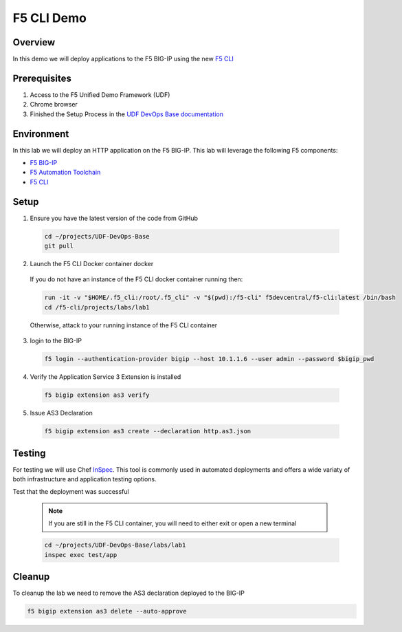 ============
F5 CLI Demo
============

Overview
--------
In this demo we will deploy applications to the F5 BIG-IP
using the new `F5 CLI`_

Prerequisites
-------------
1. Access to the F5 Unified Demo Framework (UDF)
2. Chrome browser
3. Finished the Setup Process in the `UDF DevOps Base documentation`_

Environment
-----------
In this lab we will deploy an HTTP application on the F5 BIG-IP.  This lab will
leverage the following F5 components:

* `F5 BIG-IP`_
* `F5 Automation Toolchain`_
* `F5 CLI`_

Setup
-----
1. Ensure you have the latest version of the code from GitHub

  .. code-block:: bash

    cd ~/projects/UDF-DevOps-Base
    git pull

2. Launch the F5 CLI Docker container docker

  If you do not have an instance of the F5 CLI docker container running then:

  .. code-block:: bash

    run -it -v "$HOME/.f5_cli:/root/.f5_cli" -v "$(pwd):/f5-cli" f5devcentral/f5-cli:latest /bin/bash
    cd /f5-cli/projects/labs/lab1

  Otherwise, attack to your running instance of the F5 CLI container

3. login to the BIG-IP

  .. code-block:: bash

    f5 login --authentication-provider bigip --host 10.1.1.6 --user admin --password $bigip_pwd

4. Verify the Application Service 3 Extension is installed

  .. code-block:: bash

    f5 bigip extension as3 verify

5. Issue AS3 Declaration

  .. code-block:: bash

    f5 bigip extension as3 create --declaration http.as3.json

Testing
-------
For testing we will use Chef InSpec_.
This tool is commonly used in automated deployments and offers
a wide variaty of both infrastructure and application testing options.

Test that the deployment was successful

  .. note:: 

    If you are still in the F5 CLI container, you will need to either exit or open a new terminal

  .. code-block:: bash

    cd ~/projects/UDF-DevOps-Base/labs/lab1
    inspec exec test/app

Cleanup
-------
To cleanup the lab we need to remove the AS3 declaration deployed to the BIG-IP

.. code-block:: bash

  f5 bigip extension as3 delete --auto-approve


.. _F5 CLI: https://clouddocs.f5.com/sdk/f5-cli/
.. _UDF DevOps Base documentation: https://udf-devops-base.readthedocs.io/en/latest/
.. _F5 BIG-IP: https://www.f5.com/products/big-ip-services/virtual-editions
.. _F5 Automation Toolchain: https://www.f5.com/products/automation-and-orchestration
.. _InSpec: https://www.inspec.io/
